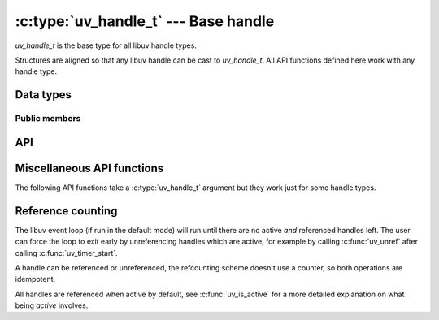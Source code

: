 
.. _handle:

:c:type:`uv_handle_t` --- Base handle
=====================================

`uv_handle_t` is the base type for all libuv handle types.

Structures are aligned so that any libuv handle can be cast to `uv_handle_t`.
All API functions defined here work with any handle type.


Data types
----------

.. c:type:: uv_handle_t

    The base libuv handle type.

.. c:type:: uv_handle_type

    The kind of the libuv handle.

    ::

        typedef enum {
          UV_UNKNOWN_HANDLE = 0,
          UV_ASYNC,
          UV_CHECK,
          UV_FS_EVENT,
          UV_FS_POLL,
          UV_HANDLE,
          UV_IDLE,
          UV_NAMED_PIPE,
          UV_POLL,
          UV_PREPARE,
          UV_PROCESS,
          UV_STREAM,
          UV_TCP,
          UV_TIMER,
          UV_TTY,
          UV_UDP,
          UV_SIGNAL,
          UV_FILE,
          UV_HANDLE_TYPE_MAX
        } uv_handle_type;

.. c:type:: uv_any_handle

    Union of all handle types.

.. c:type:: void (*uv_alloc_cb)(uv_handle_t* handle, size_t suggested_size, uv_buf_t* buf)

    Type definition for callback passed to :c:func:`uv_read_start` and
    :c:func:`uv_udp_recv_start`. The user must allocate memory and fill the supplied
    :c:type:`uv_buf_t` structure. If NULL is assigned as the buffer's base or 0 as its length,
    a ``UV_ENOBUFS`` error will be triggered in the :c:type:`uv_udp_recv_cb` or the
    :c:type:`uv_read_cb` callback.

    A suggested size (65536 at the moment in most cases) is provided, but it's just an indication,
    not related in any way to the pending data to be read. The user is free to allocate the amount
    of memory they decide.

    As an example, applications with custom allocation schemes such as using freelists, allocation
    pools or slab based allocators may decide to use a different size which matches the memory
    chunks they already have.

    Example:

    ::

        static void my_alloc_cb(uv_handle_t* handle, size_t suggested_size, uv_buf_t* buf) {
          buf->base = malloc(suggested_size);
          buf->len = suggested_size;
        }

.. c:type:: void (*uv_close_cb)(uv_handle_t* handle)

    Type definition for callback passed to :c:func:`uv_close`.


Public members
^^^^^^^^^^^^^^

.. c:member:: uv_loop_t* uv_handle_t.loop

    Pointer to the :c:type:`uv_loop_t` where the handle is running on. Readonly.

.. c:member:: uv_loop_t* uv_handle_t.type

    Pointer to the :c:type:`uv_handle_type`. Readonly.

.. c:member:: void* uv_handle_t.data

    Space for user-defined arbitrary data. libuv does not use this field.


API
---

.. c:function:: int uv_is_active(const uv_handle_t* handle)

    Returns non-zero if the handle is active, zero if it's inactive. What
    "active" means depends on the type of handle:

    - A uv_async_t handle is always active and cannot be deactivated, except
      by closing it with uv_close().

    - A uv_pipe_t, uv_tcp_t, uv_udp_t, etc. handle - basically any handle that
      deals with i/o - is active when it is doing something that involves i/o,
      like reading, writing, connecting, accepting new connections, etc.

    - A uv_check_t, uv_idle_t, uv_timer_t, etc. handle is active when it has
      been started with a call to uv_check_start(), uv_idle_start(), etc.

    Rule of thumb: if a handle of type `uv_foo_t` has a `uv_foo_start()`
    function, then it's active from the moment that function is called.
    Likewise, `uv_foo_stop()` deactivates the handle again.

.. c:function:: int uv_is_closing(const uv_handle_t* handle)

    Returns non-zero if the handle is closing or closed, zero otherwise.

    .. note::
        This function should only be used between the initialization of the handle and the
        arrival of the close callback.

.. c:function:: void uv_close(uv_handle_t* handle, uv_close_cb close_cb)

    Request handle to be closed. `close_cb` will be called asynchronously after
    this call. This MUST be called on each handle before memory is released.

    Handles that wrap file descriptors are closed immediately but
    `close_cb` will still be deferred to the next iteration of the event loop.
    It gives you a chance to free up any resources associated with the handle.

    In-progress requests, like uv_connect_t or uv_write_t, are cancelled and
    have their callbacks called asynchronously with status=UV_ECANCELED.

.. c:function:: void uv_ref(uv_handle_t* handle)

    Reference the given handle. References are idempotent, that is, if a handle
    is already referenced calling this function again will have no effect.

    See :ref:`refcount`.

.. c:function:: void uv_unref(uv_handle_t* handle)

    Un-reference the given handle. References are idempotent, that is, if a handle
    is not referenced calling this function again will have no effect.

    See :ref:`refcount`.

.. c:function:: int uv_has_ref(const uv_handle_t* handle)

    Returns non-zero if the handle referenced, zero otherwise.

    See :ref:`refcount`.

.. c:function:: size_t uv_handle_size(uv_handle_type type)

    Returns the size of the given handle type. Useful for FFI binding writers
    who don't want to know the structure layout.


Miscellaneous API functions
---------------------------

The following API functions take a :c:type:`uv_handle_t` argument but they work
just for some handle types.

.. c:function:: int uv_send_buffer_size(uv_handle_t* handle, int* value)

    Gets or sets the size of the send buffer that the operating
    system uses for the socket.

    If `*value` == 0, it will return the current send buffer size,
    otherwise it will use `*value` to set the new send buffer size.

    This function works for TCP, pipe and UDP handles on Unix and for TCP and
    UDP handles on Windows.

    .. note::
        Linux will set double the size and return double the size of the original set value.

.. c:function:: int uv_recv_buffer_size(uv_handle_t* handle, int* value)

    Gets or sets the size of the receive buffer that the operating
    system uses for the socket.

    If `*value` == 0, it will return the current receive buffer size,
    otherwise it will use `*value` to set the new receive buffer size.

    This function works for TCP, pipe and UDP handles on Unix and for TCP and
    UDP handles on Windows.

    .. note::
        Linux will set double the size and return double the size of the original set value.

.. c:function:: int uv_fileno(const uv_handle_t* handle, uv_os_fd_t* fd)

    Gets the platform dependent file descriptor equivalent.

    The following handles are supported: TCP, pipes, TTY, UDP and poll. Passing
    any other handle type will fail with `UV_EINVAL`.

    If a handle doesn't have an attached file descriptor yet or the handle
    itself has been closed, this function will return `UV_EBADF`.

    .. warning::
        Be very careful when using this function. libuv assumes it's in control of the file
        descriptor so any change to it may lead to malfunction.


.. _refcount:

Reference counting
------------------

The libuv event loop (if run in the default mode) will run until there are no
active `and` referenced handles left. The user can force the loop to exit early
by unreferencing handles which are active, for example by calling :c:func:`uv_unref`
after calling :c:func:`uv_timer_start`.

A handle can be referenced or unreferenced, the refcounting scheme doesn't use
a counter, so both operations are idempotent.

All handles are referenced when active by default, see :c:func:`uv_is_active`
for a more detailed explanation on what being `active` involves.
